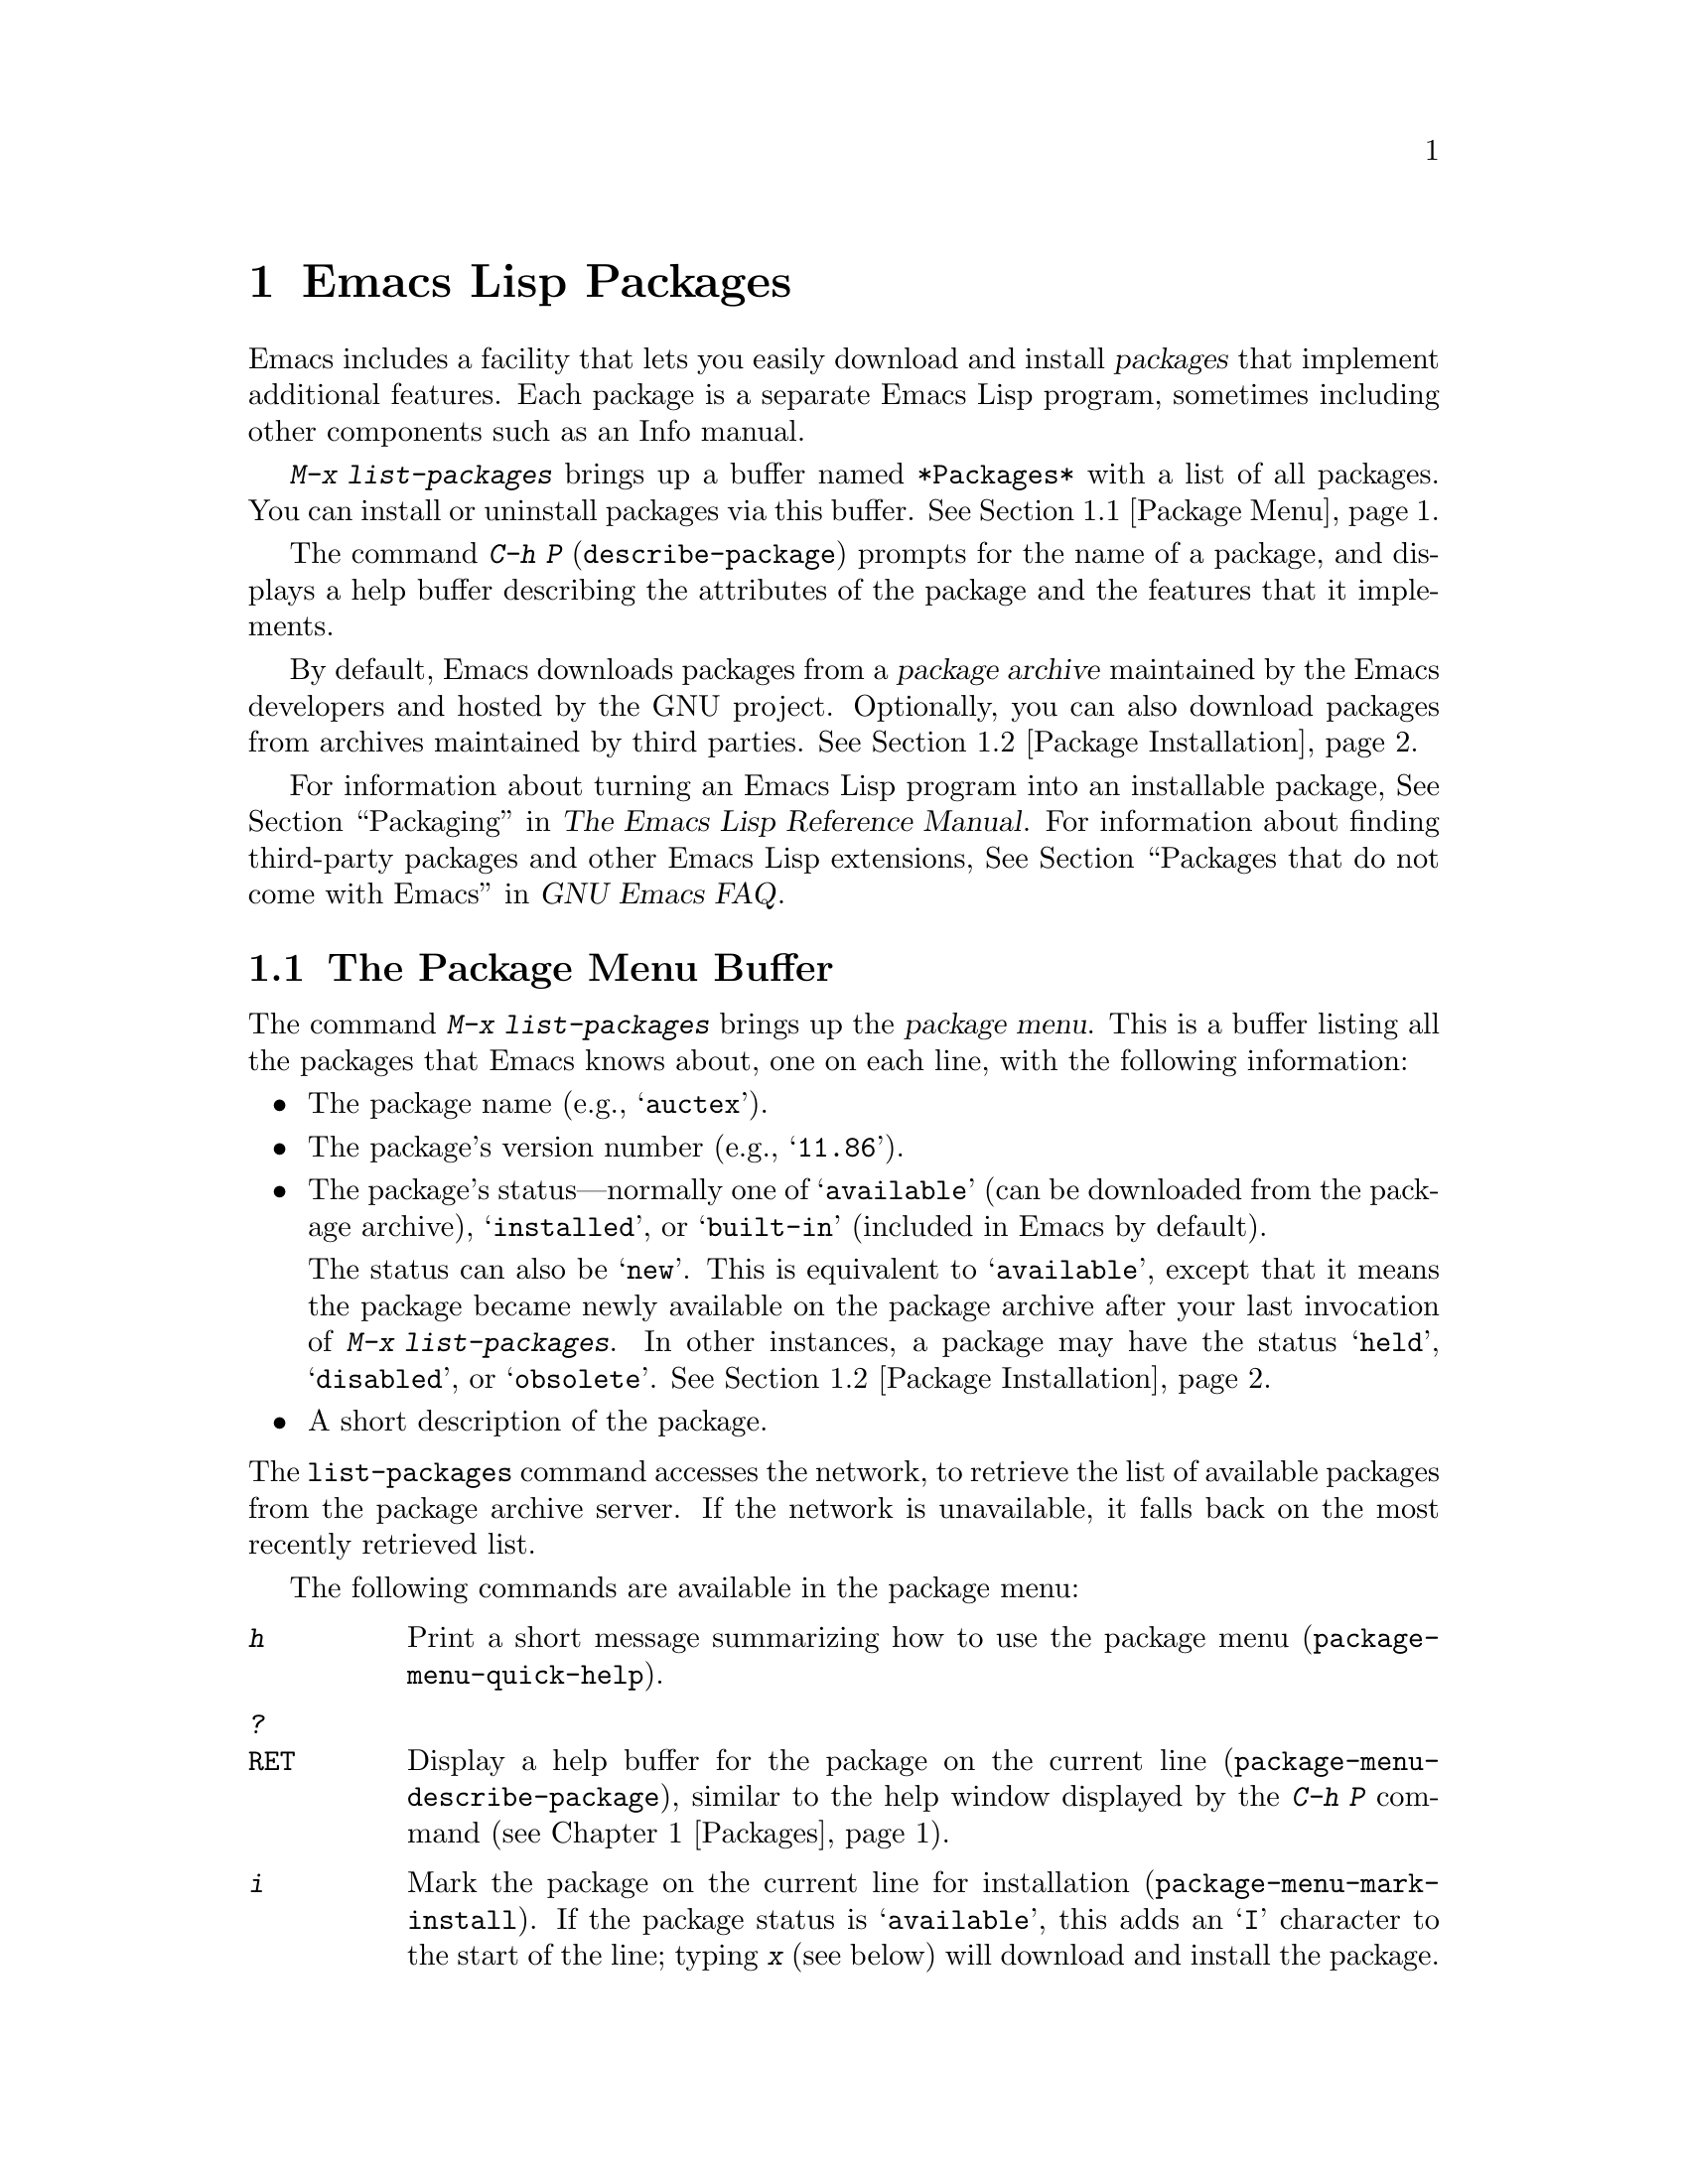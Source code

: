 @c This is part of the Emacs manual.
@c Copyright (C) 1985-1987, 1993-1995, 1997, 2000-2014 Free Software
@c Foundation, Inc.
@c See file emacs.texi for copying conditions.
@node Packages
@chapter Emacs Lisp Packages
@cindex Package
@cindex Emacs Lisp package archive
@cindex Package archive
@cindex Emacs Lisp package

Emacs includes a facility that lets you easily download and install
@dfn{packages} that implement additional features.  Each package is a
separate Emacs Lisp program, sometimes including other components such
as an Info manual.

  @kbd{M-x list-packages} brings up a buffer named @file{*Packages*}
with a list of all packages.  You can install or uninstall packages
via this buffer.  @xref{Package Menu}.

@findex describe-package
  The command @kbd{C-h P} (@code{describe-package}) prompts for the
name of a package, and displays a help buffer describing the
attributes of the package and the features that it implements.

  By default, Emacs downloads packages from a @dfn{package archive}
maintained by the Emacs developers and hosted by the GNU project.
Optionally, you can also download packages from archives maintained by
third parties.  @xref{Package Installation}.

  For information about turning an Emacs Lisp program into an
installable package, @xref{Packaging,,,elisp, The Emacs Lisp Reference
Manual}.  For information about finding third-party packages and other
Emacs Lisp extensions, @xref{Packages that do not come with
Emacs,,,efaq, GNU Emacs FAQ}.

@menu
* Package Menu::         Buffer for viewing and managing packages.
* Package Installation:: Options for package installation.
* Package Files::        Where packages are installed.
@end menu

@node Package Menu
@section The Package Menu Buffer
@cindex package menu
@cindex built-in package
@findex list-packages

The command @kbd{M-x list-packages} brings up the @dfn{package menu}.
This is a buffer listing all the packages that Emacs knows about, one
on each line, with the following information:

@itemize @bullet
@item
The package name (e.g., @samp{auctex}).

@item
The package's version number (e.g., @samp{11.86}).

@item
The package's status---normally one of @samp{available} (can be
downloaded from the package archive), @samp{installed}, or
@samp{built-in} (included in Emacs by default).

The status can also be @samp{new}.  This is equivalent to
@samp{available}, except that it means the package became newly
available on the package archive after your last invocation of
@kbd{M-x list-packages}.  In other instances, a package may have the
status @samp{held}, @samp{disabled}, or @samp{obsolete}.
@xref{Package Installation}.

@item
A short description of the package.
@end itemize

@noindent
The @code{list-packages} command accesses the network, to retrieve the
list of available packages from the package archive server.  If the
network is unavailable, it falls back on the most recently retrieved
list.

The following commands are available in the package menu:

@table @kbd
@item h
Print a short message summarizing how to use the package menu
(@code{package-menu-quick-help}).

@item ?
@itemx @key{RET}
Display a help buffer for the package on the current line
(@code{package-menu-describe-package}), similar to the help window
displayed by the @kbd{C-h P} command (@pxref{Packages}).

@item i
Mark the package on the current line for installation
(@code{package-menu-mark-install}).  If the package status is
@samp{available}, this adds an @samp{I} character to the start of the
line; typing @kbd{x} (see below) will download and install the
package.

@item d
Mark the package on the current line for deletion
(@code{package-menu-mark-delete}).  If the package status is
@samp{installed}, this adds a @samp{D} character to the start of the
line; typing @kbd{x} (see below) will delete the package.
@xref{Package Files}, for information about what package deletion
entails.

@item u
Remove any installation or deletion mark previously added to the
current line by an @kbd{i} or @kbd{d} command.

@item U
Mark all package with a newer available version for ``upgrading''
(@code{package-menu-mark-upgrades}).  This places an installation mark
on the new available versions, and a deletion mark on the old
installed versions.

@item x
Download and install all packages marked with @kbd{i}, and their
dependencies; also, delete all packages marked with @kbd{d}
(@code{package-menu-execute}).  This also removes the marks.

@item r
Refresh the package list (@code{package-menu-refresh}).  This fetches
the list of available packages from the package archive again, and
recomputes the package list.
@end table

@noindent
For example, you can install a package by typing @kbd{i} on the line
listing that package, followed by @kbd{x}.

@node Package Installation
@section Package Installation

@findex package-install
  Packages are most conveniently installed using the package menu
(@pxref{Package Menu}), but you can also use the command @kbd{M-x
package-install}.  This prompts for the name of a package with the
@samp{available} status, then downloads and installs it.

@cindex package requirements
  A package may @dfn{require} certain other packages to be installed,
because it relies on functionality provided by them.  When Emacs
installs such a package, it also automatically downloads and installs
any required package that is not already installed.  (If a required
package is somehow unavailable, Emacs signals an error and stops
installation.)  A package's requirements list is shown in its help
buffer.

@vindex package-archives
  By default, packages are downloaded from a single package archive
maintained by the Emacs developers.  This is controlled by the
variable @code{package-archives}, whose value is a list of package
archives known to Emacs.  Each list element must have the form
@code{(@var{id} . @var{location})}, where @var{id} is the name of a
package archive and @var{location} is the @acronym{HTTP} address or
directory name of the package archive.  You can alter this list if you
wish to use third party package archives---but do so at your own risk,
and use only third parties that you think you can trust!

  Once a package is downloaded and installed, it is @dfn{loaded} into
the current Emacs session.  Loading a package is not quite the same as
loading a Lisp library (@pxref{Lisp Libraries}); its effect varies
from package to package.  Most packages just make some new commands
available, while others have more wide-ranging effects on the Emacs
session.  For such information, consult the package's help buffer.

  By default, Emacs also automatically loads all installed packages in
subsequent Emacs sessions.  This happens at startup, after processing
the init file (@pxref{Init File}).  As an exception, Emacs does not
load packages at startup if invoked with the @samp{-q} or
@samp{--no-init-file} options (@pxref{Initial Options}).

@vindex package-enable-at-startup
  To disable automatic package loading, change the variable
@code{package-enable-at-startup} to @code{nil}.

@findex package-initialize
  The reason automatic package loading occurs after loading the init
file is that user options only receive their customized values after
loading the init file, including user options which affect the
packaging system.  In some circumstances, you may want to load
packages explicitly in your init file (usually because some other code
in your init file depends on a package).  In that case, your init file
should call the function @code{package-initialize}.  It is up to you
to ensure that relevant user options, such as @code{package-load-list}
(see below), are set up prior to the @code{package-initialize} call.
You should also set @code{package-enable-at-startup} to @code{nil}, to
avoid loading the packages again after processing the init file.
Alternatively, you may choose to completely inhibit package loading at
startup, and invoke the command @kbd{M-x package-initialize} to load
your packages manually.

@vindex package-load-list
  For finer control over package loading, you can use the variable
@code{package-load-list}.  Its value should be a list.  A list element
of the form @code{(@var{name} @var{version})} tells Emacs to load
version @var{version} of the package named @var{name}.  Here,
@var{version} should be a version string (corresponding to a specific
version of the package), or @code{t} (which means to load any
installed version), or @code{nil} (which means no version; this
``disables'' the package, preventing it from being loaded).  A list
element can also be the symbol @code{all}, which means to load the
latest installed version of any package not named by the other list
elements.  The default value is just @code{'(all)}.

  For example, if you set @code{package-load-list} to @code{'((muse
"3.20") all)}, then Emacs only loads version 3.20 of the @samp{muse}
package, plus any installed version of packages other than
@samp{muse}.  Any other version of @samp{muse} that happens to be
installed will be ignored.  The @samp{muse} package will be listed in
the package menu with the @samp{held} status.

@node Package Files
@section Package Files and Directory Layout
@cindex package directory

@cindex package file
@findex package-install-file
  Each package is downloaded from the package archive in the form of a
single @dfn{package file}---either an Emacs Lisp source file, or a tar
file containing multiple Emacs Lisp source and other files.  Package
files are automatically retrieved, processed, and disposed of by the
Emacs commands that install packages.  Normally, you will not need to
deal directly with them, unless you are making a package
(@pxref{Packaging,,,elisp, The Emacs Lisp Reference Manual}).  Should
you ever need to install a package directly from a package file, use
the command @kbd{M-x package-install-file}.

@vindex package-user-dir
  Once installed, the contents of a package are placed in a
subdirectory of @file{~/.emacs.d/elpa/} (you can change the name of
that directory by changing the variable @code{package-user-dir}).  The
package subdirectory is named @file{@var{name}-@var{version}}, where
@var{name} is the package name and @var{version} is its version
string.

@cindex system-wide packages
@vindex package-directory-list
  In addition to @code{package-user-dir}, Emacs looks for installed
packages in the directories listed in @code{package-directory-list}.
These directories are meant for system administrators to make Emacs
packages available system-wide; Emacs itself never installs packages
there.  The package subdirectories for @code{package-directory-list}
are laid out in the same way as in @code{package-user-dir}.

  Deleting a package (@pxref{Package Menu}) involves deleting the
corresponding package subdirectory.  This only works for packages
installed in @code{package-user-dir}; if told to act on a package in a
system-wide package directory, the deletion command signals an error.
